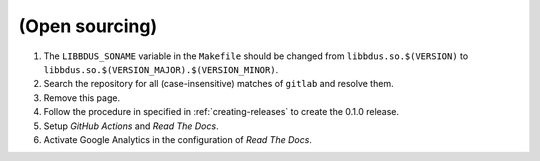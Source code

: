 .. .......................................................................... ..

.. _open-sourcing:

(Open sourcing)
===============

#. The ``LIBBDUS_SONAME`` variable in the ``Makefile`` should be changed from ``libbdus.so.$(VERSION)`` to ``libbdus.so.$(VERSION_MAJOR).$(VERSION_MINOR)``.

#. Search the repository for all (case-insensitive) matches of ``gitlab`` and resolve them.

#. Remove this page.

#. Follow the procedure in specified in :ref:`creating-releases` to create the 0.1.0 release.

#. Setup *GitHub Actions* and *Read The Docs*.

#. Activate Google Analytics in the configuration of *Read The Docs*.

.. .......................................................................... ..

